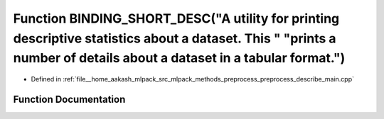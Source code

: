 .. _exhale_function_preprocess__describe__main_8cpp_1a10ecb78ff56e50ec111f88dc77021164:

Function BINDING_SHORT_DESC("A utility for printing descriptive statistics about a dataset. This " "prints a number of details about a dataset in a tabular format.")
=====================================================================================================================================================================

- Defined in :ref:`file__home_aakash_mlpack_src_mlpack_methods_preprocess_preprocess_describe_main.cpp`


Function Documentation
----------------------


.. doxygenfunction:: BINDING_SHORT_DESC("A utility for printing descriptive statistics about a dataset. This " "prints a number of details about a dataset in a tabular format.")
